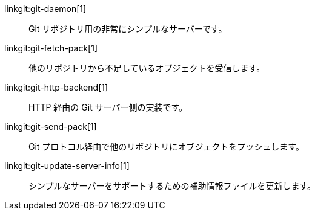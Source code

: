 linkgit:git-daemon[1]::
	Git リポジトリ用の非常にシンプルなサーバーです。

linkgit:git-fetch-pack[1]::
	他のリポジトリから不足しているオブジェクトを受信します。

linkgit:git-http-backend[1]::
	HTTP 経由の Git サーバー側の実装です。

linkgit:git-send-pack[1]::
	Git プロトコル経由で他のリポジトリにオブジェクトをプッシュします。

linkgit:git-update-server-info[1]::
	シンプルなサーバーをサポートするための補助情報ファイルを更新します。

